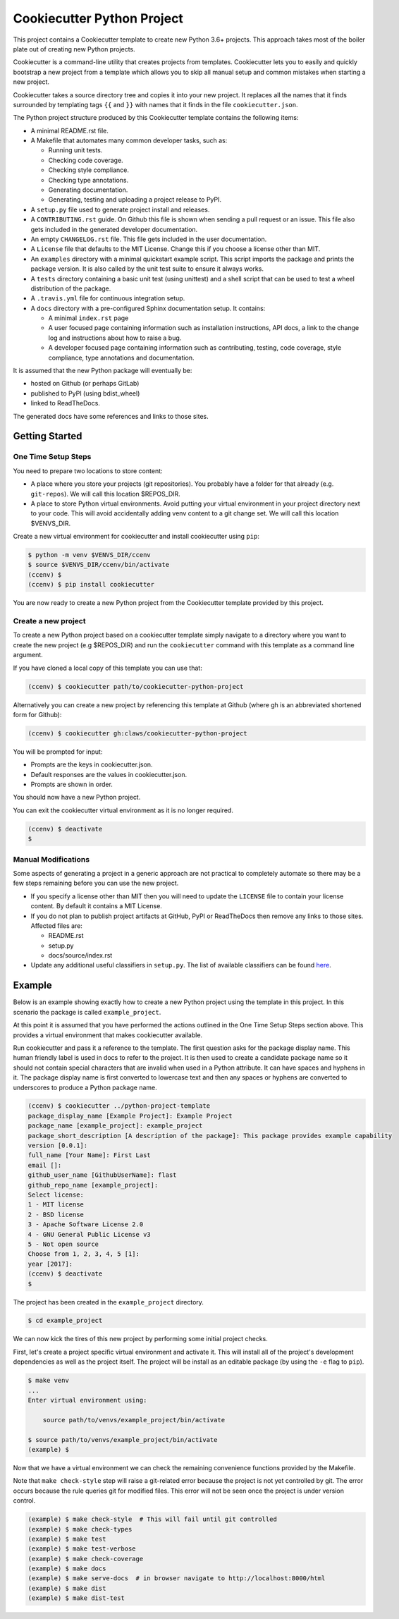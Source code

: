 Cookiecutter Python Project
###########################

This project contains a Cookiecutter template to create new Python 3.6+
projects. This approach takes most of the boiler plate out of creating new
Python projects.

Cookiecutter is a command-line utility that creates projects from templates.
Cookiecutter lets you to easily and quickly bootstrap a new project from a
template which allows you to skip all manual setup and common mistakes when
starting a new project.

Cookiecutter takes a source directory tree and copies it into your new
project. It replaces all the names that it finds surrounded by templating
tags ``{{`` and ``}}`` with names that it finds in the file
``cookiecutter.json``.

The Python project structure produced by this Cookiecutter template
contains the following items:

- A minimal README.rst file.
- A Makefile that automates many common developer tasks, such as:

  - Running unit tests.
  - Checking code coverage.
  - Checking style compliance.
  - Checking type annotations.
  - Generating documentation.
  - Generating, testing and uploading a project release to PyPI.

- A ``setup.py`` file used to generate project install and releases.
- A ``CONTRIBUTING.rst`` guide. On Github this file is shown when sending
  a pull request or an issue. This file also gets included in the generated
  developer documentation.
- An empty ``CHANGELOG.rst`` file. This file gets included in the user
  documentation.
- A ``License`` file that defaults to the MIT License. Change this if
  you choose a license other than MIT.
- An ``examples`` directory with a minimal quickstart example script. This
  script imports the package and prints the package version. It is also
  called by the unit test suite to ensure it always works.
- A ``tests`` directory containing a basic unit test (using unittest) and
  a shell script that can be used to test a wheel distribution of the
  package.
- A ``.travis.yml`` file for continuous integration setup.
- A ``docs`` directory with a pre-configured Sphinx documentation setup. It
  contains:

  - A minimal ``index.rst`` page

  - A user focused page containing information such as installation
    instructions, API docs, a link to the change log and instructions
    about how to raise a bug.

  - A developer focused page containing information such as contributing,
    testing, code coverage, style compliance, type annotations and
    documentation.

It is assumed that the new Python package will eventually be:

- hosted on Github (or perhaps GitLab)
- published to PyPI (using bdist_wheel)
- linked to ReadTheDocs.

The generated docs have some references and links to those sites.


Getting Started
===============

One Time Setup Steps
--------------------

You need to prepare two locations to store content:

- A place where you store your projects (git repositories). You probably
  have a folder for that already (e.g. ``git-repos``). We will call this
  location $REPOS_DIR.

- A place to store Python virtual environments. Avoid putting your virtual
  environment in your project directory next to your code. This will avoid
  accidentally adding venv content to a git change set. We will call this
  location $VENVS_DIR.

Create a new virtual environment for cookiecutter and install cookiecutter
using ``pip``:

.. code-block:: console

    $ python -m venv $VENVS_DIR/ccenv
    $ source $VENVS_DIR/ccenv/bin/activate
    (ccenv) $
    (ccenv) $ pip install cookiecutter

You are now ready to create a new Python project from the Cookiecutter
template provided by this project.


Create a new project
--------------------

To create a new Python project based on a cookiecutter template simply
navigate to a directory where you want to create the new project (e.g
$REPOS_DIR) and run the ``cookiecutter`` command with this template as a
command line argument.

If you have cloned a local copy of this template you can use that:

.. code-block:: console

    (ccenv) $ cookiecutter path/to/cookiecutter-python-project

Alternatively you can create a new project by referencing this template
at Github (where gh is an abbreviated shortened form for Github):

.. code-block:: console

    (ccenv) $ cookiecutter gh:claws/cookiecutter-python-project

You will be prompted for input:

- Prompts are the keys in cookiecutter.json.
- Default responses are the values in cookiecutter.json.
- Prompts are shown in order.

You should now have a new Python project.

You can exit the cookiecutter virtual environment as it is no longer
required.

.. code-block:: console

    (ccenv) $ deactivate
    $


Manual Modifications
--------------------

Some aspects of generating a project in a generic approach are not practical
to completely automate so there may be a few steps remaining before you can
use the new project.

- If you specify a license other than MIT then you will need to update the
  ``LICENSE`` file to contain your license content. By default it contains
  a MIT License.

- If you do not plan to publish project artifacts at GitHub, PyPI or
  ReadTheDocs then remove any links to those sites. Affected files are:

  - README.rst
  - setup.py
  - docs/source/index.rst

- Update any additional useful classifiers in ``setup.py``. The list of
  available classifiers can be found `here <https://pypi.python.org/pypi?:action=list_classifiers>`_.


Example
=======

Below is an example showing exactly how to create a new Python project using
the template in this project. In this scenario the package is called
``example_project``.

At this point it is assumed that you have performed the actions outlined in
the One Time Setup Steps section above. This provides a virtual environment
that makes cookiecutter available.

Run cookiecutter and pass it a reference to the template. The first question
asks for the package display name. This human friendly label is used in docs
to refer to the project. It is then used to create a candidate package name so
it should not contain special characters that are invalid when used in a
Python attribute. It can have spaces and hyphens in it. The package display
name is first converted to lowercase text and then any spaces or hyphens are
converted to underscores to produce a Python package name.

.. code-block:: console

    (ccenv) $ cookiecutter ../python-project-template
    package_display_name [Example Project]: Example Project
    package_name [example_project]: example_project
    package_short_description [A description of the package]: This package provides example capability
    version [0.0.1]:
    full_name [Your Name]: First Last
    email []:
    github_user_name [GithubUserName]: flast
    github_repo_name [example_project]:
    Select license:
    1 - MIT license
    2 - BSD license
    3 - Apache Software License 2.0
    4 - GNU General Public License v3
    5 - Not open source
    Choose from 1, 2, 3, 4, 5 [1]:
    year [2017]:
    (ccenv) $ deactivate
    $

The project has been created in the ``example_project`` directory.

.. code-block:: console

    $ cd example_project

We can now kick the tires of this new project by performing some initial
project checks.

First, let's create a project specific virtual environment and activate it.
This will install all of the project's development dependencies as well as
the project itself. The project will be install as an editable package (by
using the ``-e`` flag to ``pip``).

.. code-block:: console

    $ make venv
    ...
    Enter virtual environment using:

      	source path/to/venvs/example_project/bin/activate

    $ source path/to/venvs/example_project/bin/activate
    (example) $

Now that we have a virtual environment we can check the remaining convenience
functions provided by the Makefile.

Note that ``make check-style`` step will raise a git-related error because the
project is not yet controlled by git. The error occurs because the rule
queries git for modified files. This error will not be seen once the project
is under version control.

.. code-block:: console

    (example) $ make check-style  # This will fail until git controlled
    (example) $ make check-types
    (example) $ make test
    (example) $ make test-verbose
    (example) $ make check-coverage
    (example) $ make docs
    (example) $ make serve-docs  # in browser navigate to http://localhost:8000/html
    (example) $ make dist
    (example) $ make dist-test
